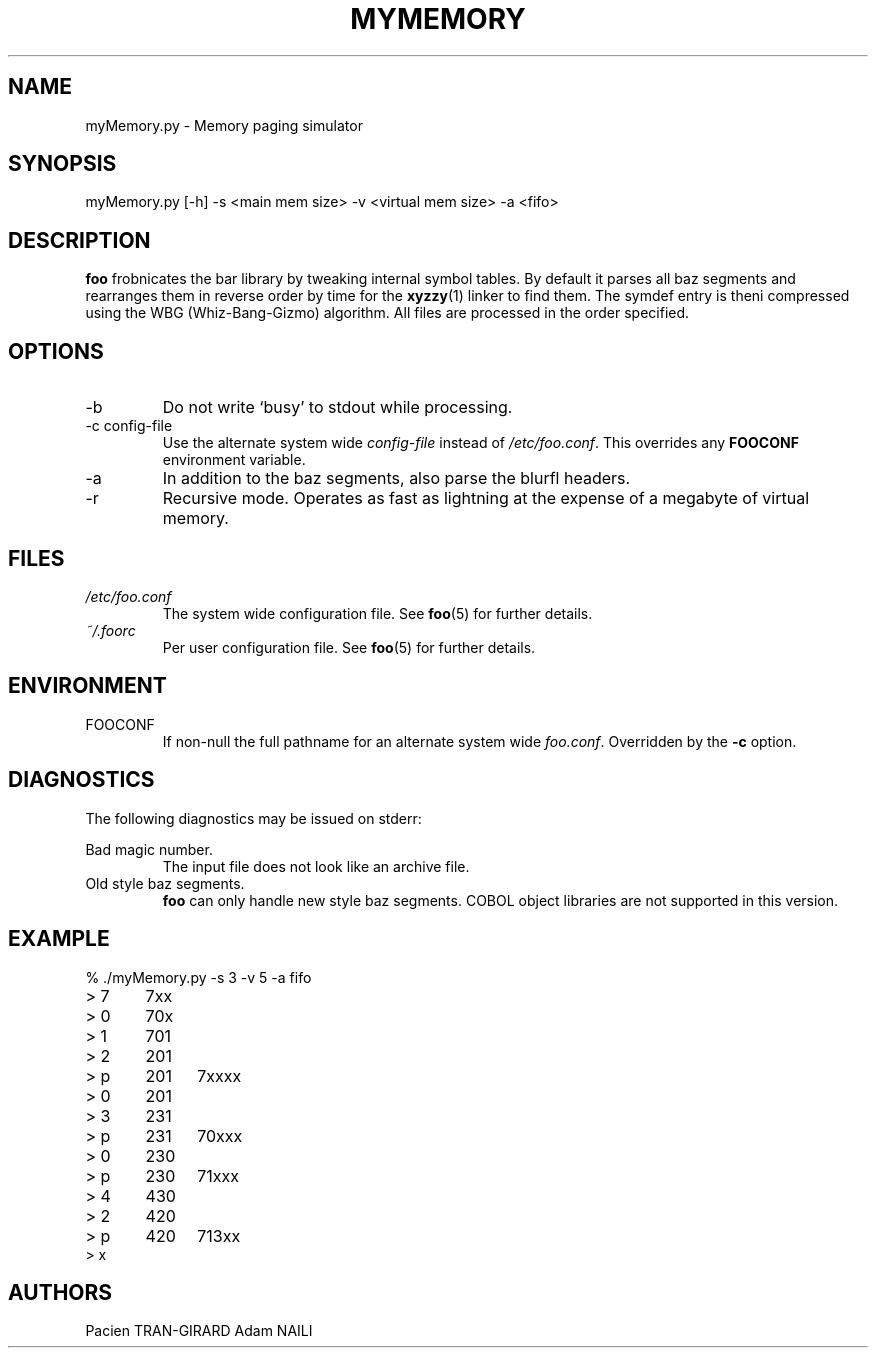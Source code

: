 .TH MYMEMORY 1 "MARCH 2018" UPEM "myMemory manual"
.SH NAME
myMemory.py \- Memory paging simulator
.SH SYNOPSIS
myMemory.py [-h] -s <main mem size> -v <virtual mem size> -a <fifo>
.SH DESCRIPTION
.B foo
frobnicates the bar library by tweaking internal
symbol tables. By default it parses all baz segments
and rearranges them in reverse order by time for the
.BR xyzzy (1)
linker to find them. The symdef entry is theni compressed
using the WBG (Whiz-Bang-Gizmo) algorithm.
All files are processed in the order specified.
.SH OPTIONS
.IP -b
Do not write `busy' to stdout while processing.
.IP "-c config-file"
Use the alternate system wide
.I config-file
instead of
.IR /etc/foo.conf .
This overrides any
.B FOOCONF
environment variable.
.IP -a
In addition to the baz segments, also parse the
blurfl headers.
.IP -r
Recursive mode. Operates as fast as lightning
at the expense of a megabyte of virtual memory.
.SH FILES
.I /etc/foo.conf
.RS
The system wide configuration file. See
.BR foo (5)
for further details.
.RE
.I ~/.foorc
.RS
Per user configuration file. See
.BR foo (5)
for further details.
.SH ENVIRONMENT
.IP FOOCONF
If non-null the full pathname for an alternate system wide
.IR foo.conf .
Overridden by the
.B -c
option.
.SH DIAGNOSTICS
The following diagnostics may be issued on stderr:
 
Bad magic number.
.RS
The input file does not look like an archive file.
.RE
Old style baz segments.
.RS
.B foo
can only handle new style baz segments. COBOL
object libraries are not supported in this version.
.SH EXAMPLE
.nf
% ./myMemory.py -s 3 -v 5 -a fifo
> 7	7xx
> 0	70x
> 1	701
> 2	201
> p	201	7xxxx
> 0	201
> 3	231
> p	231	70xxx
> 0	230
> p	230	71xxx
> 4	430
> 2	420
> p	420	713xx
> x
.fi
.SH AUTHORS
Pacien TRAN-GIRARD
Adam NAILI

